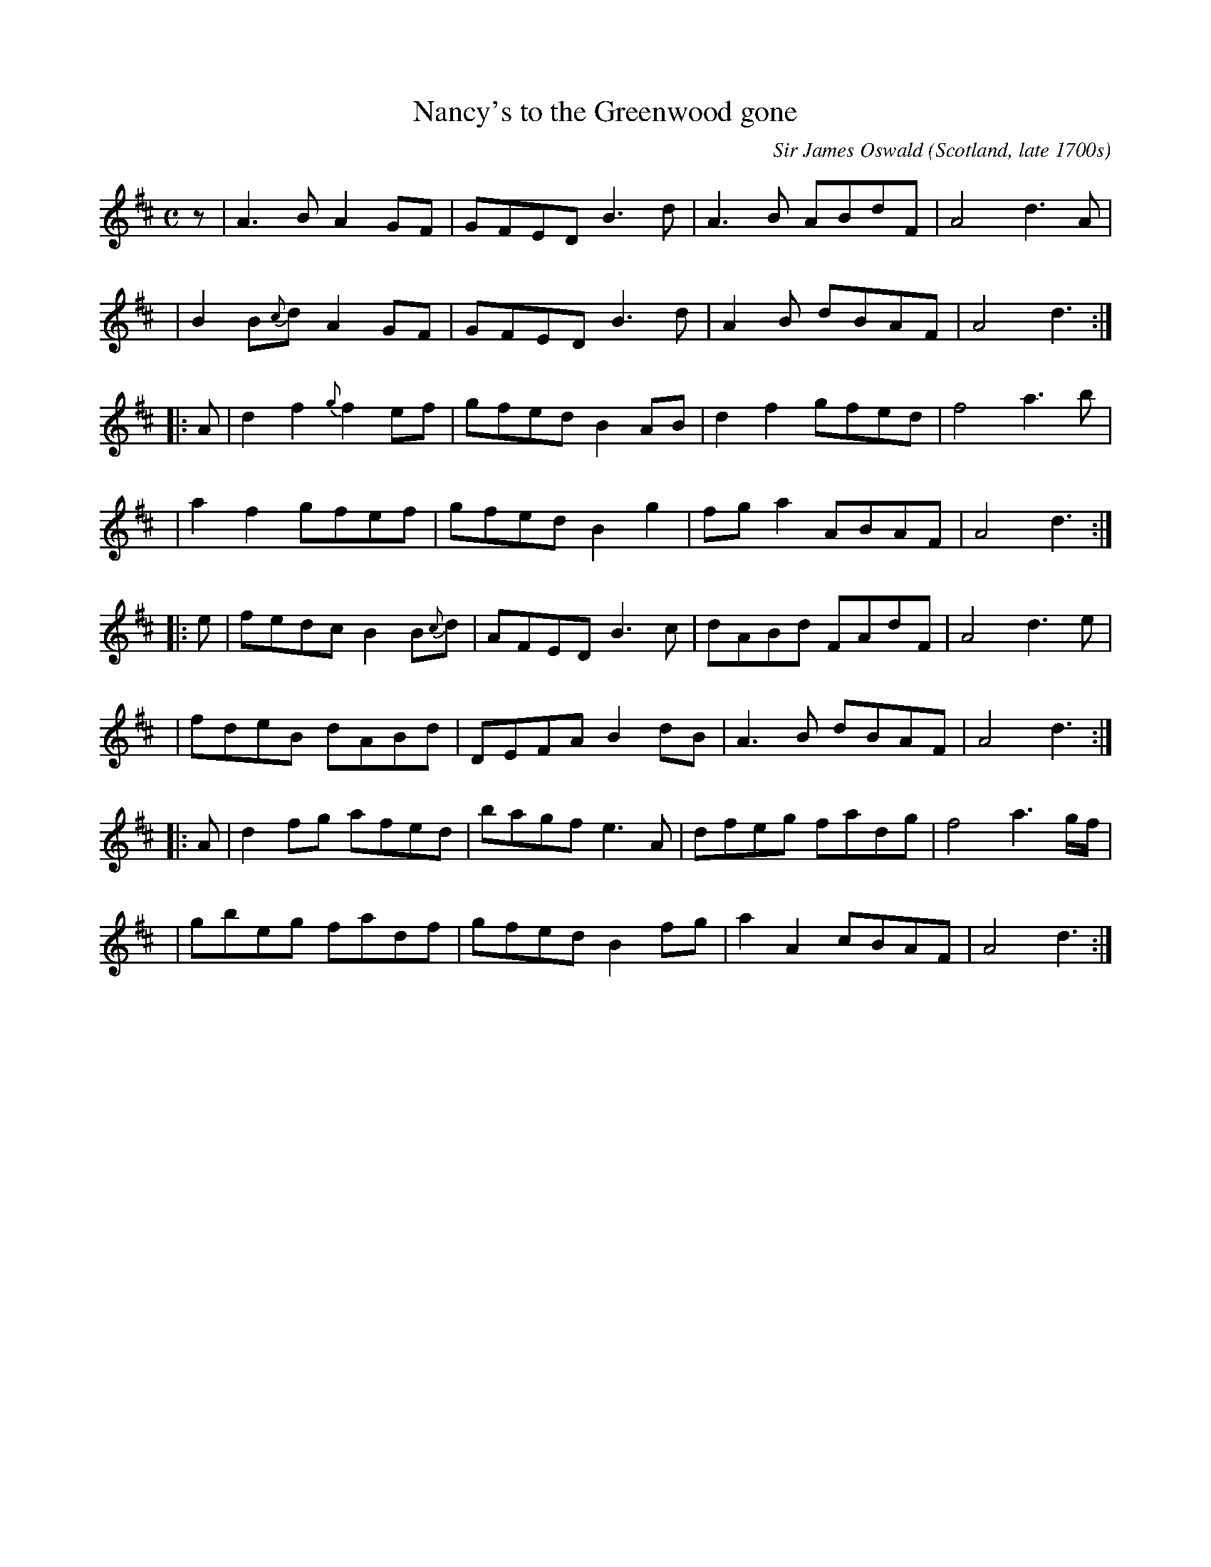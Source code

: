 X: 1
T: Nancy's to the Greenwood gone
C: Sir James Oswald
O: Scotland, late 1700s
R: air, reel, march
S: John Rook manuscript collection (1840, Waverly, Cumbria)
F: http://abcnotation.com/searchTunes?q=Nancy's+to+the+Greenwood
Z: AK/Fiddler's Companion
M: C
L: 1/8
K: D
  z | A3B     A2GF    | GFED B3d  | A3B  ABdF | A4 d3A    |
 y3 | B2B{c}d A2GF    | GFED B3d  | A2B  dBAF | A4 d3    :|
|:A | d2f2    {g}f2ef | gfed B2AB | d2f2 gfed | f4 a3b    |
 y3 | a2f2    gfef    | gfed B2g2 | fga2 ABAF | A4 d3    :|
|:e | fedc    B2B{c}d | AFED B3c  | dABd FAdF | A4 d3e    |
 y3 | fdeB    dABd    | DEFA B2dB | A3B  dBAF | A4 d3    :|
|:A | d2fg    afed    | bagf e3A  | dfeg fadg | f4 a3g/f/ |
 y3 | gbeg    fadf    | gfed B2fg | a2A2 cBAF | A4 d3    :|
